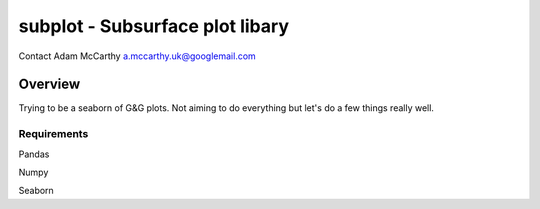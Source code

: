 ================================
subplot - Subsurface plot libary
================================

Contact Adam McCarthy a.mccarthy.uk@googlemail.com

--------
Overview
--------

Trying to be a seaborn of G&G plots. 
Not aiming to do everything but let's 
do a few things really well.

************
Requirements
************

Pandas

Numpy

Seaborn